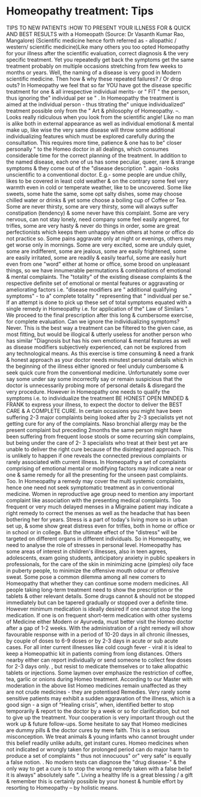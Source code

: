 * Homeopathy treatment: Tips

TIPS TO NEW PATIENTS :HOW TO PRESENT YOUR ILLNESS FOR & QUICK AND BEST
RESULTS with a Homeopath (Source: Dr Vasanth Kumar Rao, Mangalore)
(Scientific medicine hence forth referred as - allopathic / western/
scientific medicine)Like many others you too opted Homeopathy for your
illness after the scientific evaluation, correct diagnosis & the very
specific treatment. Yet you repeatedly get back the symptoms get the
same treatment probably on multiple occasions stretching from few weeks
to months or years. Well, the naming of a disease is very good in Modern
scientific medicine. Then how & why these repeated failures? / Or drop
outs?
In Homeopathy we feel that so far YOU have got the disease specific
treatment for one & all irrespective individual merits- or " FIT " the
person, thus ignoring the" individual per se " .
In Homeopathy the treatment is aimed at the individual person - thus
titrating the" unique individualized" treatment possible only from the "
Art & philosophy of Homeopathy. --. Looks really ridiculous when you
look from the scientific angle!
Like no man is alike both in external appearance as well as individual
emotional & mental make up, like wise the very same disease will throw
some additional individualizing features which must be explored
carefully during the consultation. This requires more time, patience &
one has to be" closer personally " to the Homeo doctor in all dealings,
which consumes considerable time for the correct planning of the
treatment.
In addition to the named disease, each one of us has some peculiar,
queer, rare & strange symptoms & they come out of the "disease
description ". again -looks unscientific to a conventional doctor. E.g.-
some people are undue chilly, likes to be covered in least cold weather
& on the contrary some feel very warmth even in cold or temperate
weather, like to be uncovered. Some like sweets, some hate the same,
some opt salty dishes, some may choose chilled water or drinks & yet
some choose a boiling cup of Coffee or Tea. Some are never thirsty, some
are very thirsty, some will always suffer constipation (tendency) & some
never have this complaint. Some are very nervous, can not stay lonely,
need company some feel easily angered, for trifles, some are very hasty
& never do things in order, some are great perfectionists which keeps
them unhappy when others at home or office do not practice so. Some
pains aggravate only at night or evenings, others may get worse only in
mornings. Some are very excited, some are unduly quiet, some are
indifferent, some are jealous, some are easily frightened, some are
easily irritated, some are readily & easily tearful, some are easily
hurt even from one "word" either at home or office, some brood on
unpleasant things, so we have innumerable permutations & combinations of
emotional & mental complaints. The "totality" of the existing disease
complaints & the respective definite set of emotional or mental features
or aggravating or ameliorating factors i.e. "disease modifiers are "
additional qualifying symptoms" - to a" complete totality " representing
that " individual per se." If an attempt is done to pick up these set of
total symptoms equated with a single remedy in Homeopathy i.e. for
application of the" Law of Similars ". We proceed to the final
prescription after this long & cumbersome exercise, for complete
evaluation. Can we ignore the individualizing symptoms? Never. This is
the best way a treatment can be filtered to the given case, as most
fitting, but would be illogical & utterly useless for another person who
has similar "Diagnosis but has his own emotional & mental features as
well as disease modifiers subjectively experienced, can not be explored
from any technological means. As this exercise is time consuming & need
a frank & honest approach as your doctor needs minutest personal details
which in the beginning of the illness either ignored or feel unduly
cumbersome & seek quick cure from the conventional medicine.
Unfortunately some over say some under say some incorrectly say or
remain suspicious that the doctor is unnecessarily probing more of
personal details & disregard the very procedure. However in Homeopathy
one needs to qualify the symptoms i.e. to individualize the treatment BE
HONEST OPEN MINDED & FRANK to express your illness, to expect the doctor
to deliver the BEST CARE & A COMPLETE CURE.
In certain occasions you might have been suffering 2-3 major complaints
being looked after by 2-3 specialists yet not getting cure for any of
the complaints. Naso bronchial allergy may be the present complaint but
preceding 2months the same person might have been suffering from
frequent loose stools or some recurring skin complains, but being under
the care of 2- 3 specialists who treat at their best yet are unable to
deliver the right cure because of the disintegrated approach. This is
unlikely to happen if one reveals the connected previous complaints or
rarely associated with current illness. In Homeopathy a set of
complaints comprising of emotional mental or modifying factors may
indicate a near or one & same remedy for all the presenting for the
unseen past complaints. Too. In Homeopathy a remedy may cover the multi
systemic complaints, hence one need not seek symptomatic treatment as in
conventional medicine. Women in reproductive age group need to mention
any important complaint like association with the presenting medical
complaints. Too frequent or very much delayed menses in a Migraine
patient may indicate a right remedy to correct the menses as well as the
headache that has been bothering her for years.
Stress is a part of today's living more so in urban set up, & some show
great distress even for trifles, both in home or office or in school or
in college. But the ultimate effect of the "distress" will be targeted
on different organs in different individuals. So in Homeopathy, we need
to analyse the role of stresses in personal level.
Homeopathy has some areas of interest in children's illnesses, also in
teen agrees, adolescents, exam going students, anticipatory anxiety in
public speakers in professionals, for the care of the skin in minimizing
acne (pimples) oily face in puberty people, to minimize the offensive
mouth odour or offensive sweat.
Some pose a common dilemma among all new comers to Homeopathy that
whether they can continue some modern medicines. All people taking
long-term treatment need to show the prescription or the tablets & other
relevant details. Some drugs cannot & should not be stopped immediately
but can be tapered gradually or stopped over a definite time. However
minimum medication is ideally desired if one cannot stop the long
medication.
If one is on frequent short-term medication with other systems of
Medicine either Modern or Ayurveda, must better visit the Homeo doctor
after a gap of 1-2 weeks.
With the administration of a right remedy will show favourable response
with in a period of 10-20 days in all chronic illnesses, by couple of
doses to 6-9 doses or by 2-3 days in acute or sub acute cases.
For all inter current illnesses like cold cough fever - viral it is
ideal to keep a Homeopathic kit in patients coming from long distances.
Others nearby either can report individually or send someone to collect
few doses for 2-3 days only. , but resist to medicate themselves or to
take allopathic tablets or injections.
Some laymen over emphasize the restriction of coffee, tea, garlic or
onions during Homeo treatment. According to our Master with moderation
in the above list Homeo medicines remain unaffected as they are not
crude medicines - they are potentised Remedies.
Very rarely some sensitive patients may exhibit a sudden aggravation of
the illness, which is a good sign - a sign of “Healing crisis”, when,
identified better to stop temporarily & report to the doctor by a week
or so for clarification, but not to give up the treatment.
Your cooperation is very important through out the work up & future
follow-ups.
Some hesitate to say that Homeo medicines are dummy pills & the doctor
cures by mere faith. This is a serious misconception. We treat animals &
young infants who cannot brought under this belief readily unlike
adults, get instant cures.
Homeo medicines when not indicated or wrongly taken for prolonged period
can do major harm to produce a set of complaints " thus not innocuous"
or" very safe" is equally a false notion. . No modern tests can diagnose
the "drug disease-" & the only way to get a cure is to stop the wrong
remedy taken with a false belief it is always" absolutely safe ".
Living a healthy life is a great blessing / a gift & remember this is
certainly possible by your honest & humble effort by resorting to
Homeopathy -- by holistic means.

